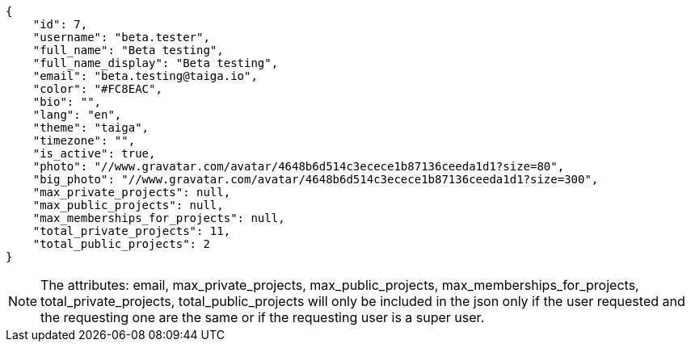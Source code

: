 [source,json]
----
{
    "id": 7,
    "username": "beta.tester",
    "full_name": "Beta testing",
    "full_name_display": "Beta testing",
    "email": "beta.testing@taiga.io",
    "color": "#FC8EAC",
    "bio": "",
    "lang": "en",
    "theme": "taiga",
    "timezone": "",
    "is_active": true,
    "photo": "//www.gravatar.com/avatar/4648b6d514c3ecece1b87136ceeda1d1?size=80",
    "big_photo": "//www.gravatar.com/avatar/4648b6d514c3ecece1b87136ceeda1d1?size=300",
    "max_private_projects": null,
    "max_public_projects": null,
    "max_memberships_for_projects": null,
    "total_private_projects": 11,
    "total_public_projects": 2
}
----

[NOTE]
The attributes: email, max_private_projects, max_public_projects, max_memberships_for_projects, total_private_projects, total_public_projects will only be included in the json only if the user requested and the requesting one are the same or if the requesting user is a super user.
